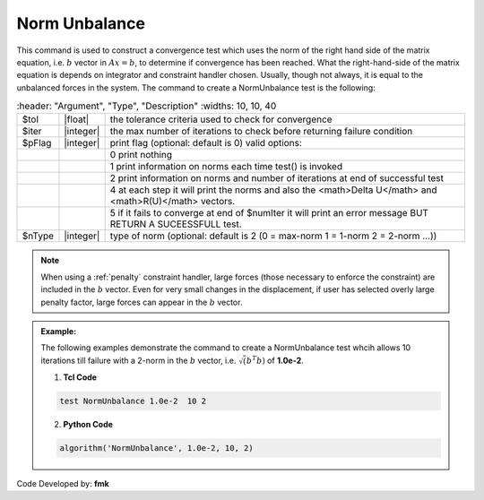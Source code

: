 .. _NormUnbalance:

Norm Unbalance
--------------

This command is used to construct a convergence test which uses the norm of the right hand side of the matrix equation, i.e. :math:`b` vector in :math:`Ax=b`, to determine if convergence has been reached. What the right-hand-side of the matrix equation is depends on integrator and constraint handler chosen. Usually, though not always, it is equal to the unbalanced forces in the system. The command to create a NormUnbalance test is the following:

.. function:: test NormUnbalance $tol $iter <$pFlag> <$nType>

.. csv-table:: 
   :header: "Argument", "Type", "Description"
   :widths: 10, 10, 40

   $tol, |float|, the tolerance criteria used to check for convergence
   $iter, |integer|, the max number of iterations to check before returning failure condition
   $pFlag, |integer|, print flag (optional: default is 0) valid options:
    , ,  0 print nothing
    , ,  1 print information on norms each time test() is invoked
    , ,  2 print information on norms and number of iterations at end of successful test
    , ,  4 at each step it will print the norms and also the <math>\Delta U</math> and <math>R(U)</math> vectors.
    , ,  5 if it fails to converge at end of $numIter it will print an error message BUT RETURN A SUCEESSFULL test.
  $nType, |integer|,  type of norm (optional: default is 2 (0 = max-norm 1 = 1-norm 2 = 2-norm ...))


.. note::

   When using a :ref:`penalty` constraint handler, large forces (those necessary to enforce the constraint) are included in the :math:`b` vector. Even for very small changes in the displacement, if user has selected overly large penalty factor, large forces can appear in the :math:`b` vector.

.. admonition:: Example:

   The following examples demonstrate the command to create a NormUnbalance test whcih allows 10 iterations till failure with a 2-norm in the :math:`b` vector, i.e. :math:`\sqrt(b^T b)` of **1.0e-2**.

   1. **Tcl Code**

   .. code-block:: tcl

      test NormUnbalance 1.0e-2  10 2

   2. **Python Code**

   .. code-block:: python

      algorithm('NormUnbalance', 1.0e-2, 10, 2)


Code Developed by: **fmk**